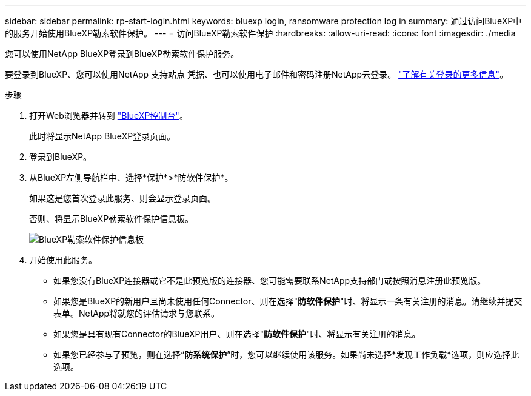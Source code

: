 ---
sidebar: sidebar 
permalink: rp-start-login.html 
keywords: bluexp login, ransomware protection log in 
summary: 通过访问BlueXP中的服务开始使用BlueXP勒索软件保护。 
---
= 访问BlueXP勒索软件保护
:hardbreaks:
:allow-uri-read: 
:icons: font
:imagesdir: ./media


[role="lead"]
您可以使用NetApp BlueXP登录到BlueXP勒索软件保护服务。

要登录到BlueXP、您可以使用NetApp 支持站点 凭据、也可以使用电子邮件和密码注册NetApp云登录。 https://docs.netapp.com/us-en/cloud-manager-setup-admin/task-logging-in.html["了解有关登录的更多信息"^]。

.步骤
. 打开Web浏览器并转到 https://console.bluexp.netapp.com/["BlueXP控制台"^]。
+
此时将显示NetApp BlueXP登录页面。

. 登录到BlueXP。
. 从BlueXP左侧导航栏中、选择*保护*>*防软件保护*。
+
如果这是您首次登录此服务、则会显示登录页面。

+
否则、将显示BlueXP勒索软件保护信息板。

+
image:screen-dashboard.png["BlueXP勒索软件保护信息板"]

. 开始使用此服务。
+
** 如果您没有BlueXP连接器或它不是此预览版的连接器、您可能需要联系NetApp支持部门或按照消息注册此预览版。
** 如果您是BlueXP的新用户且尚未使用任何Connector、则在选择"*防软件保护*"时、将显示一条有关注册的消息。请继续并提交表单。NetApp将就您的评估请求与您联系。
** 如果您是具有现有Connector的BlueXP用户、则在选择"*防软件保护*"时、将显示有关注册的消息。
** 如果您已经参与了预览，则在选择“*防系统保护*”时，您可以继续使用该服务。如果尚未选择*发现工作负载*选项，则应选择此选项。



